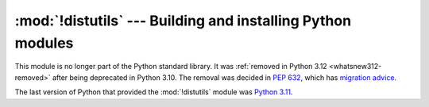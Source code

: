 :mod:`!distutils` --- Building and installing Python modules
============================================================

.. module:: distutils
   :synopsis: Removed in 3.12.
   :deprecated:

.. deprecated-removed:: 3.10 3.12

This module is no longer part of the Python standard library.
It was :ref:`removed in Python 3.12 <whatsnew312-removed>` after
being deprecated in Python 3.10.  The removal was decided in :pep:`632`,
which has `migration advice
<https://peps.python.org/pep-0632/#migration-advice>`_.

The last version of Python that provided the :mod:`!distutils` module was
`Python 3.11 <https://docs.python.org/3.11/library/distutils.html>`_.
